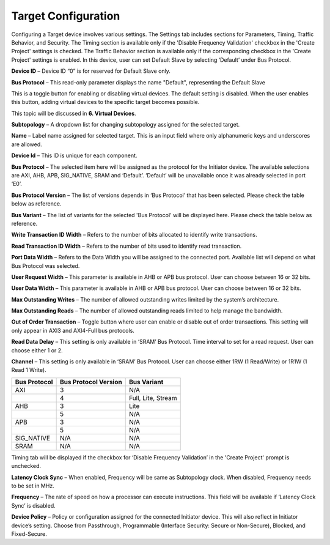 Target Configuration
===========================================

Configuring a Target device involves various settings. The Settings tab includes sections for Parameters, Timing, Traffic Behavior, and Security. The Timing section is available only if the 'Disable Frequency Validation' checkbox in the 'Create Project' settings is checked. The Traffic Behavior section is available only if the corresponding checkbox in the 'Create Project' settings is enabled. In this device, user can set Default Slave by selecting ‘Default’ under Bus Protocol. 

.. image:: images/target-default_slave.png
  :alt: target-default_slave
  :align: center

**Device ID** – Device ID “0” is for reserved for Default Slave only. 

**Bus Protocol** – This read-only parameter displays the name "Default", representing the Default Slave

.. image:: images/target-enable_virtual_device.png
  :alt: target-enable_virtual_device
  :align: center


This is a toggle button for enabling or disabling virtual devices. The default setting is disabled. When the user enables this button, adding virtual devices to the specific target becomes possible.

This topic will be discussed in **6. Virtual Devices**. 

.. image:: images/target-parameters3.png
  :alt: target-parameters3
  :align: center

.. image:: images/target-parameters2.png
  :alt: target-parameters4
  :align: center


**Subtopology** – A dropdown list for changing subtopology assigned for the selected target. 
  
**Name** – Label name assigned for selected target. This is an input field where only alphanumeric keys and underscores are allowed.
  
**Device Id** – This ID is unique for each component.

**Bus Protocol** – The selected item here will be assigned as the protocol for the Initiator device. The available selections are AXI, AHB, APB, SIG_NATIVE, SRAM and ‘Default’. ‘Default’ will be unavailable once it was already selected in port ‘E0’. 

**Bus Protocol Version** – The list of versions depends in ‘Bus Protocol’ that has been selected. Please check the table below as reference.

**Bus Variant** – The list of variants for the selected 'Bus Protocol' will be displayed here. Please check the table below as reference. 

**Write Transaction ID Width** – Refers to the number of bits allocated to identify write transactions. 

**Read Transaction ID Width** – Refers to the number of bits used to identify read transaction. 

**Port Data Width** – Refers to the Data Width you will be assigned to the connected port.  Available list will depend on what Bus Protocol was selected. 

**User Request Width** – This parameter is available in AHB or APB bus protocol. User can choose between 16 or 32 bits. 

**User Data Width** – This parameter is available in AHB or APB bus protocol. User can choose between 16 or 32 bits. 

**Max Outstanding Writes** – The number of allowed outstanding writes limited by the system’s architecture. 

**Max Outstanding Reads** – The number of allowed outstanding reads limited to help manage the bandwidth. 

**Out of Order Transaction** – Toggle button where user can enable or disable out of order transactions. This setting will only appear in AXI3 and AXI4-Full bus protocols.

**Read Data Delay** – This setting is only available in ‘SRAM’ Bus Protocol. Time interval to set for a read request. User can choose either 1 or 2.

**Channel** – This setting is only available in ‘SRAM’ Bus Protocol. User can choose either 1RW (1 Read/Write) or 1R1W (1 Read 1 Write). 

+------------------+--------------------------+----------------------+
| **Bus Protocol** | **Bus Protocol Version** |    **Bus Variant**   |
+==================+==========================+======================+
|      AXI         |           3              |          N/A         |
+------------------+--------------------------+----------------------+
|                  |           4              |  Full, Lite, Stream  |
+------------------+--------------------------+----------------------+
|      AHB         |           3              |        Lite          |
+------------------+--------------------------+----------------------+
|                  |           5              |          N/A         |
+------------------+--------------------------+----------------------+
|      APB         |           3              |          N/A         |
+------------------+--------------------------+----------------------+
|                  |           5              |          N/A         |
+------------------+--------------------------+----------------------+
|    SIG_NATIVE    |          N/A             |          N/A         |
+------------------+--------------------------+----------------------+
|    SRAM          |          N/A             |          N/A         |
+------------------+--------------------------+----------------------+


.. image:: images/target-timing.png
  :alt: target-timing
  :align: center

Timing tab will be displayed if the checkbox for ‘Disable Frequency Validation’ in the 'Create Project' prompt is unchecked. 

**Latency Clock Sync** – When enabled, Frequency will be same as Subtopology clock. When disabled, Frequency needs to be set in MHz. 

**Frequency** – The rate of speed on how a processor can execute instructions. This field will be available if ‘Latency Clock Sync’ is disabled. 

.. image:: images/target-security.png
  :alt: target-security
  :align: center

**Device Policy** – Policy or configuration assigned for the connected Initiator device. This will also reflect in Initiator device’s setting. Choose from Passthrough, Programmable (Interface Security: Secure or Non-Secure), Blocked, and Fixed-Secure.
